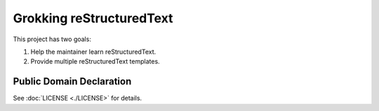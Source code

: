 Grokking reStructuredText
=========================

This project has two goals:

1. Help the maintainer learn reStructuredText.
2. Provide multiple reStructuredText templates.

Public Domain Declaration
-------------------------

.. raw:: html

    <embed>
        <p xmlns:dct="http://purl.org/dc/terms/"
        xmlns:vcard="http://www.w3.org/2001/vcard-rdf/3.0#">
        <a rel="license"
            href="http://creativecommons.org/publicdomain/zero/1.0/">
            <img src="http://i.creativecommons.org/p/zero/1.0/88x31.png"
                style="border-style: none;"
                alt="CC0"></a>

        To the extent possible under law,
        <a href="Geoffrey R. Scheller"> https://github.com/grscheller</a>
        has waived all copyright and related or neighboring rights to
        <a href="grscheller/grok-reStructuredText"> https://github.com/grscheller/grok-reStructuredText</a>
        This work is published from the United States of America.
        </p>
    </embed>

See :doc:`LICENSE <./LICENSE>` for details.
